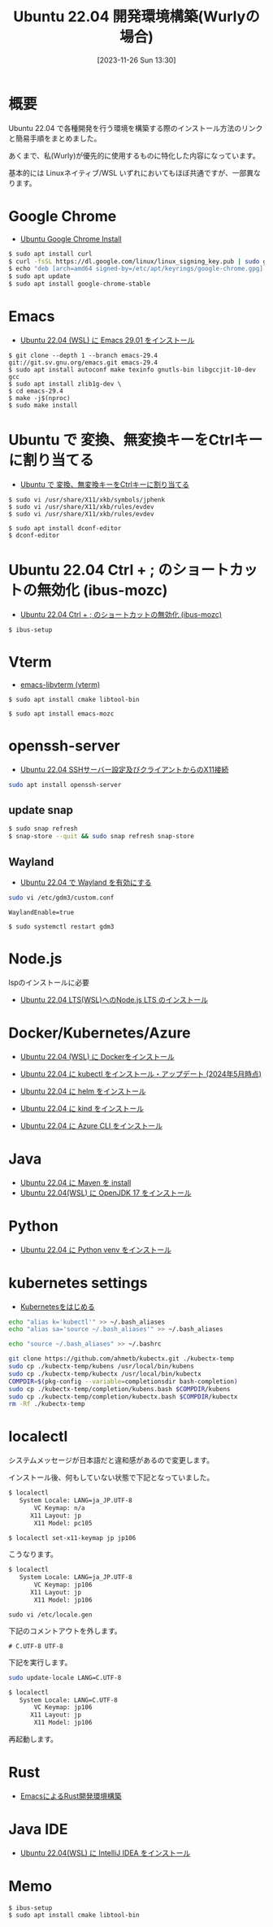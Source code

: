 #+BLOG: wurly-blog
#+POSTID: 894
#+ORG2BLOG:
#+DATE: [2023-11-26 Sun 13:30]
#+OPTIONS: toc:nil num:nil todo:nil pri:nil tags:nil ^:nil
#+CATEGORY: Ubuntu
#+TAGS: 
#+DESCRIPTION:
#+TITLE: Ubuntu 22.04 開発環境構築(Wurlyの場合)

* 概要

Ubuntu 22.04 で各種開発を行う環境を構築する際のインストール方法のリンクと簡易手順をまとめました。

あくまで、私(Wurly)が優先的に使用するものに特化した内容になっています。

基本的には Linuxネイティブ/WSL いずれにおいてもほぼ共通ですが、一部異なります。

* Google Chrome
 - [[./?p=484][Ubuntu Google Chrome Install]]

#+begin_src bash
$ sudo apt install curl
$ curl -fsSL https://dl.google.com/linux/linux_signing_key.pub | sudo gpg --dearmor -o /etc/apt/keyrings/google-chrome.gpg
$ echo "deb [arch=amd64 signed-by=/etc/apt/keyrings/google-chrome.gpg] http://dl.google.com/linux/chrome/deb/ stable main" | sudo tee /etc/apt/sources.list.d/google-chrome.list
$ sudo apt update
$ sudo apt install google-chrome-stable
#+end_src

* Emacs
 - [[./?p=563][Ubuntu 22.04 (WSL) に Emacs 29.01 をインストール]]

#+begin_src 
$ git clone --depth 1 --branch emacs-29.4 git://git.sv.gnu.org/emacs.git emacs-29.4
$ sudo apt install autoconf make texinfo gnutls-bin libgccjit-10-dev gcc
$ sudo apt install zlib1g-dev \
$ cd emacs-29.4
$ make -j$(nproc)
$ sudo make install
#+end_src

# https://github.com/ucoka/emacs.d
# http://192.168.1.101:8008/ConfGr/emacs.private.d
# https://github.com/wurly200a/wurly-wp-contents

* Ubuntu で 変換、無変換キーをCtrlキーに割り当てる
 - [[./?p=658][Ubuntu で 変換、無変換キーをCtrlキーに割り当てる]]

#+begin_src 
$ sudo vi /usr/share/X11/xkb/symbols/jphenk
$ sudo vi /usr/share/X11/xkb/rules/evdev 
$ sudo vi /usr/share/X11/xkb/rules/evdev 
#+end_src

#+begin_src 
$ sudo apt install dconf-editor
$ dconf-editor
#+end_src

* Ubuntu 22.04 Ctrl + ; のショートカットの無効化 (ibus-mozc)

 - [[./?p=677][Ubuntu 22.04 Ctrl + ; のショートカットの無効化 (ibus-mozc)]]

#+begin_src 
$ ibus-setup
#+end_src

* Vterm
 - [[./?p=1098][emacs-libvterm (vterm)]]

#+begin_src 
$ sudo apt install cmake libtool-bin
#+end_src

#+begin_src 
$ sudo apt install emacs-mozc
#+end_src

* openssh-server
 - [[./?p=720][Ubuntu 22.04 SSHサーバー設定及びクライアントからのX11接続]]

#+begin_src bash
sudo apt install openssh-server
#+end_src

** update snap

#+begin_src bash
$ sudo snap refresh
$ snap-store --quit && sudo snap refresh snap-store
#+end_src

** Wayland
 - [[./?p=1250][Ubuntu 22.04 で Wayland を有効にする]]

#+begin_src bash
sudo vi /etc/gdm3/custom.conf
#+end_src

#+begin_src
WaylandEnable=true
#+end_src

#+begin_src 
$ sudo systemctl restart gdm3
#+end_src

* Node.js

lspのインストールに必要
 - [[./?p=1496][Ubuntu 22.04 LTS(WSL)へのNode.js LTS のインストール]]

* Docker/Kubernetes/Azure
 - [[./?p=358][Ubuntu 22.04 (WSL) に Dockerをインストール]]

 - [[./?p=1356][Ubuntu 22.04 に kubectl をインストール・アップデート (2024年5月時点)]]

 - [[./?p=856][Ubuntu 22.04 に helm をインストール]]

 - [[./?p=903][Ubuntu 22.04 に kind をインストール]]

 - [[./?p=860][Ubuntu 22.04 に Azure CLI をインストール]]

* Java
 - [[./?p=722][Ubuntu 22.04 に Maven を install]]
 - [[./?p=578][Ubuntu 22.04(WSL) に OpenJDK 17 をインストール]]

* Python
 - [[./?p=908][Ubuntu 22.04 に Python venv をインストール]]

* kubernetes settings

 - [[./?p=1096][Kubernetesをはじめる]]

#+begin_src sh
echo "alias k='kubectl'" >> ~/.bash_aliases
echo "alias sa='source ~/.bash_aliases'" >> ~/.bash_aliases
#+end_src

#+begin_src sh
echo "source ~/.bash_aliases" >> ~/.bashrc
#+end_src

#+begin_src bash
git clone https://github.com/ahmetb/kubectx.git ./kubectx-temp
sudo cp ./kubectx-temp/kubens /usr/local/bin/kubens
sudo cp ./kubectx-temp/kubectx /usr/local/bin/kubectx
COMPDIR=$(pkg-config --variable=completionsdir bash-completion)
sudo cp ./kubectx-temp/completion/kubens.bash $COMPDIR/kubens
sudo cp ./kubectx-temp/completion/kubectx.bash $COMPDIR/kubectx
rm -Rf ./kubectx-temp
#+end_src

* localectl

システムメッセージが日本語だと違和感があるので変更します。

インストール後、何もしていない状態で下記となっていました。

#+begin_src bash
$ localectl
   System Locale: LANG=ja_JP.UTF-8
       VC Keymap: n/a
      X11 Layout: jp
       X11 Model: pc105
#+end_src

#+begin_src bash
$ localectl set-x11-keymap jp jp106
#+end_src

こうなります。

#+begin_src bash
$ localectl
   System Locale: LANG=ja_JP.UTF-8
       VC Keymap: jp106
      X11 Layout: jp
       X11 Model: jp106
#+end_src

#+begin_src 
sudo vi /etc/locale.gen
#+end_src

下記のコメントアウトを外します。

#+begin_src 
# C.UTF-8 UTF-8
#+end_src

下記を実行します。

#+begin_src bash
sudo update-locale LANG=C.UTF-8
#+end_src

#+begin_src bash
$ localectl
   System Locale: LANG=C.UTF-8
       VC Keymap: jp106
      X11 Layout: jp
       X11 Model: jp106
#+end_src

再起動します。

* Rust
 - [[./?p=777][EmacsによるRust開発環境構築]]

# - [[./?p=][]]

* Java IDE
 - [[./?p=587][Ubuntu 22.04(WSL) に IntelliJ IDEA をインストール]]


* Memo

#+begin_src 
$ ibus-setup
$ sudo apt install cmake libtool-bin
#+end_src
